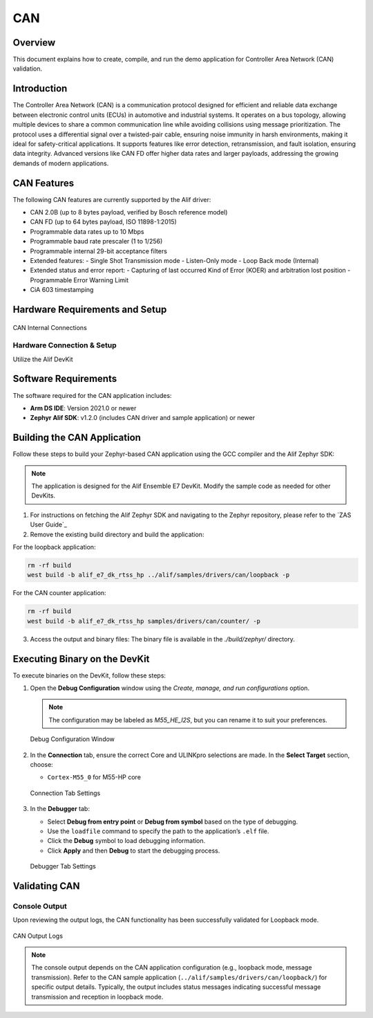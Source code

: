 .. _can:

===
CAN
===

Overview
========

This document explains how to create, compile, and run the demo application for Controller Area Network (CAN) validation.

Introduction
============

The Controller Area Network (CAN) is a communication protocol designed for efficient and reliable data exchange between electronic control units (ECUs) in automotive and industrial systems. It operates on a bus topology, allowing multiple devices to share a common communication line while avoiding collisions using message prioritization. The protocol uses a differential signal over a twisted-pair cable, ensuring noise immunity in harsh environments, making it ideal for safety-critical applications. It supports features like error detection, retransmission, and fault isolation, ensuring data integrity. Advanced versions like CAN FD offer higher data rates and larger payloads, addressing the growing demands of modern applications.

CAN Features
============

The following CAN features are currently supported by the Alif driver:

- CAN 2.0B (up to 8 bytes payload, verified by Bosch reference model)
- CAN FD (up to 64 bytes payload, ISO 11898-1:2015)
- Programmable data rates up to 10 Mbps
- Programmable baud rate prescaler (1 to 1/256)
- Programmable internal 29-bit acceptance filters
- Extended features:
  - Single Shot Transmission mode
  - Listen-Only mode
  - Loop Back mode (Internal)
- Extended status and error report:
  - Capturing of last occurred Kind of Error (KOER) and arbitration lost position
  - Programmable Error Warning Limit
- CiA 603 timestamping

Hardware Requirements and Setup
===============================

.. figure:: _static/can_internal_connections.png
   :alt: CAN Internal Connections
   :align: center

   CAN Internal Connections

Hardware Connection & Setup
---------------------------

Utilize the Alif DevKit

Software Requirements
=====================

The software required for the CAN application includes:

- **Arm DS IDE**: Version 2021.0 or newer
- **Zephyr Alif SDK**: v1.2.0 (includes CAN driver and sample application) or newer

Building the CAN Application
============================

Follow these steps to build your Zephyr-based CAN application using the GCC compiler and the Alif Zephyr SDK:

.. note::
   The application is designed for the Alif Ensemble E7 DevKit. Modify the sample code as needed for other DevKits.

1. For instructions on fetching the Alif Zephyr SDK and navigating to the Zephyr repository, please refer to the `ZAS User Guide`_

2. Remove the existing build directory and build the application:

For the loopback application:

.. code-block:: bash

   rm -rf build
   west build -b alif_e7_dk_rtss_hp ../alif/samples/drivers/can/loopback -p


For the CAN counter application:

.. code-block:: bash

   rm -rf build
   west build -b alif_e7_dk_rtss_hp samples/drivers/can/counter/ -p

3. Access the output and binary files: The binary file is available in the `./build/zephyr/` directory.

Executing Binary on the DevKit
==============================

To execute binaries on the DevKit, follow these steps:

1. Open the **Debug Configuration** window using the *Create, manage, and run configurations* option.

   .. note::
      The configuration may be labeled as `M55_HE_I2S`, but you can rename it to suit your preferences.

   .. figure:: _static/debug_config_window.png
      :alt: Debug Configuration Window
      :align: center

      Debug Configuration Window

2. In the **Connection** tab, ensure the correct Core and ULINKpro selections are made. In the **Select Target** section, choose:

   - ``Cortex-M55_0`` for M55-HP core

   .. figure:: _static/connections_tab.png
      :alt: Connection Tab Settings
      :align: center

      Connection Tab Settings

3. In the **Debugger** tab:

   - Select **Debug from entry point** or **Debug from symbol** based on the type of debugging.
   - Use the ``loadfile`` command to specify the path to the application’s ``.elf`` file.
   - Click the **Debug** symbol to load debugging information.
   - Click **Apply** and then **Debug** to start the debugging process.

   .. figure:: _static/debugger_tab.png
      :alt: Debugger Tab Settings
      :align: center

      Debugger Tab Settings

Validating CAN
==============

Console Output
--------------

Upon reviewing the output logs, the CAN functionality has been successfully validated for Loopback mode.

.. figure:: _static/can_output_logs.png
   :alt: CAN Output Logs
   :align: center

   CAN Output Logs

.. note::
   The console output depends on the CAN application configuration (e.g., loopback mode, message transmission). Refer to the CAN sample application (``../alif/samples/drivers/can/loopback/``) for specific output details. Typically, the output includes status messages indicating successful message transmission and reception in loopback mode.